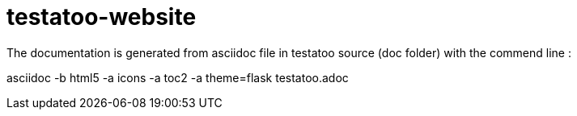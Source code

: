 testatoo-website
================

The documentation is generated from asciidoc file in testatoo source (doc folder) with the commend line :

asciidoc -b html5 -a icons -a toc2 -a theme=flask testatoo.adoc
